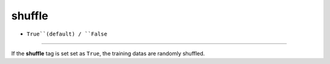 =======
shuffle
=======

- ``True``(default) / ``False``
----

If the **shuffle** tag is set set as ``True``, the training datas are randomly shuffled.

